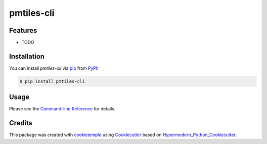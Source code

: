 pmtiles-cli
===========================

|PyPI| |Python Version| |License| |Read the Docs| |Build| |Tests| |Codecov| |pre-commit| |Black|

.. |PyPI| image:: https://img.shields.io/pypi/v/pmtiles-cli.svg
   :target: https://pypi.org/project/pmtiles-cli/
   :alt: PyPI
.. |Python Version| image:: https://img.shields.io/pypi/pyversions/pmtiles-cli
   :target: https://pypi.org/project/pmtiles-cli
   :alt: Python Version
.. |License| image:: https://img.shields.io/github/license/nofurtherinformation/pmtiles-cli
   :target: https://opensource.org/licenses/BSD
   :alt: License
.. |Read the Docs| image:: https://img.shields.io/readthedocs/pmtiles-cli/latest.svg?label=Read%20the%20Docs
   :target: https://pmtiles-cli.readthedocs.io/
   :alt: Read the documentation at https://pmtiles-cli.readthedocs.io/
.. |Build| image:: https://github.com/nofurtherinformation/pmtiles-cli/workflows/Build%20pmtiles-cli%20Package/badge.svg
   :target: https://github.com/nofurtherinformation/pmtiles-cli/actions?workflow=Package
   :alt: Build Package Status
.. |Tests| image:: https://github.com/nofurtherinformation/pmtiles-cli/workflows/Run%20pmtiles-cli%20Tests/badge.svg
   :target: https://github.com/nofurtherinformation/pmtiles-cli/actions?workflow=Tests
   :alt: Run Tests Status
.. |Codecov| image:: https://codecov.io/gh/nofurtherinformation/pmtiles-cli/branch/master/graph/badge.svg
   :target: https://codecov.io/gh/nofurtherinformation/pmtiles-cli
   :alt: Codecov
.. |pre-commit| image:: https://img.shields.io/badge/pre--commit-enabled-brightgreen?logo=pre-commit&logoColor=white
   :target: https://github.com/pre-commit/pre-commit
   :alt: pre-commit
.. |Black| image:: https://img.shields.io/badge/code%20style-black-000000.svg
   :target: https://github.com/psf/black
   :alt: Black


Features
--------

* TODO


Installation
------------

You can install *pmtiles-cli* via pip_ from PyPI_:

.. code:: console

   $ pip install pmtiles-cli


Usage
-----

Please see the `Command-line Reference <Usage_>`_ for details.


Credits
-------

This package was created with cookietemple_ using Cookiecutter_ based on Hypermodern_Python_Cookiecutter_.

.. _cookietemple: https://cookietemple.com
.. _Cookiecutter: https://github.com/audreyr/cookiecutter
.. _PyPI: https://pypi.org/
.. _Hypermodern_Python_Cookiecutter: https://github.com/cjolowicz/cookiecutter-hypermodern-python
.. _pip: https://pip.pypa.io/
.. _Usage: https://pmtiles-cli.readthedocs.io/en/latest/usage.html
